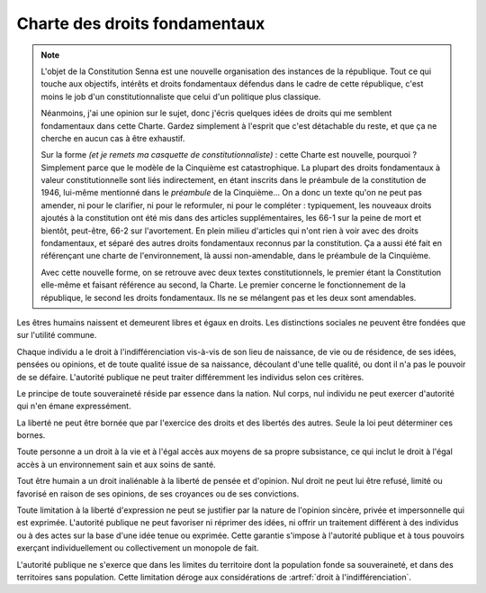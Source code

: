 ==============================
Charte des droits fondamentaux
==============================

.. note::
    L'objet de la Constitution Senna est une nouvelle organisation des instances de la république. Tout ce qui touche aux objectifs, intérêts et droits fondamentaux défendus dans le cadre de cette république, c'est moins le job d'un constitutionnaliste que celui d'un politique plus classique.

    Néanmoins, j'ai une opinion sur le sujet, donc j'écris quelques idées de droits qui me semblent fondamentaux dans cette Charte. Gardez simplement à l'esprit que c'est détachable du reste, et que ça ne cherche en aucun cas à être exhaustif.

    Sur la forme *(et je remets ma casquette de constitutionnaliste)* : cette Charte est nouvelle, pourquoi ? Simplement parce que le modèle de la Cinquième est catastrophique. La plupart des droits fondamentaux à valeur constitutionnelle sont liés indirectement, en étant inscrits dans le préambule de la constitution de 1946, lui-même mentionné dans le *préambule* de la Cinquième... On a donc un texte qu'on ne peut pas amender, ni pour le clarifier, ni pour le reformuler, ni pour le compléter : typiquement, les nouveaux droits ajoutés à la constitution ont été mis dans des articles supplémentaires, les 66-1 sur la peine de mort et bientôt, peut-être, 66-2 sur l'avortement. En plein milieu d'articles qui n'ont rien à voir avec des droits fondamentaux, et séparé des autres droits fondamentaux reconnus par la constitution. Ça a aussi été fait en référençant une charte de l'environnement, là aussi non-amendable, dans le préambule de la Cinquième.

    Avec cette nouvelle forme, on se retrouve avec deux textes constitutionnels, le premier étant la Constitution elle-même et faisant référence au second, la Charte. Le premier concerne le fonctionnement de la république, le second les droits fondamentaux. Ils ne se mélangent pas et les deux sont amendables.

.. article:: droit à l'indifférenciation

Les êtres humains naissent et demeurent libres et égaux en droits. Les distinctions sociales ne peuvent être fondées que sur l'utilité commune.

Chaque individu a le droit à l'indifférenciation vis-à-vis de son lieu de naissance, de vie ou de résidence, de ses idées, pensées ou opinions, et de toute qualité issue de sa naissance, découlant d'une telle qualité, ou dont il n'a pas le pouvoir de se défaire. L'autorité publique ne peut traiter différemment les individus selon ces critères.

.. article:: unité de la souveraineté

Le principe de toute souveraineté réside par essence dans la nation. Nul corps, nul individu ne peut exercer d'autorité qui n'en émane expressément.

.. article:: primauté de la liberté et du droit

La liberté ne peut être bornée que par l'exercice des droits et des libertés des autres. Seule la loi peut déterminer ces bornes.

.. article:: droit à la vie et à la subsistance

Toute personne a un droit à la vie et à l'égal accès aux moyens de sa propre subsistance, ce qui inclut le droit à l'égal accès à un environnement sain et aux soins de santé.

.. article:: liberté d'opinion et d'expression

Tout être humain a un droit inaliénable à la liberté de pensée et d'opinion. Nul droit ne peut lui être refusé, limité ou favorisé en raison de ses opinions, de ses croyances ou de ses convictions.

Toute limitation à la liberté d'expression ne peut se justifier par la nature de l'opinion sincère, privée et impersonnelle qui est exprimée. L'autorité publique ne peut favoriser ni réprimer des idées, ni offrir un traitement différent à des individus ou à des actes sur la base d'une idée tenue ou exprimée. Cette garantie s'impose à l'autorité publique et à tous pouvoirs exerçant individuellement ou collectivement un monopole de fait.

.. article:: circonscription de l'autorité publique

L'autorité publique ne s'exerce que dans les limites du territoire dont la population fonde sa souveraineté, et dans des territoires sans population. Cette limitation déroge aux considérations de :artref:`droit à l'indifférenciation`.


..
    devoir de l'état de maintenir la capacité de l'environnement à assurer ce dont l'humain a besoin

    devoir de l'état de n'accéder et de n'user les ressources mondiales qu'en concertation avec le reste du monde

    droits professionnels, droit de grève

    ne sont entités légales (= sujettes à se prévaloir de droits) que les individus humains, le droit ne peut défendre les intérets que d'un ou plusieurs humains ou de la communauté humaine
